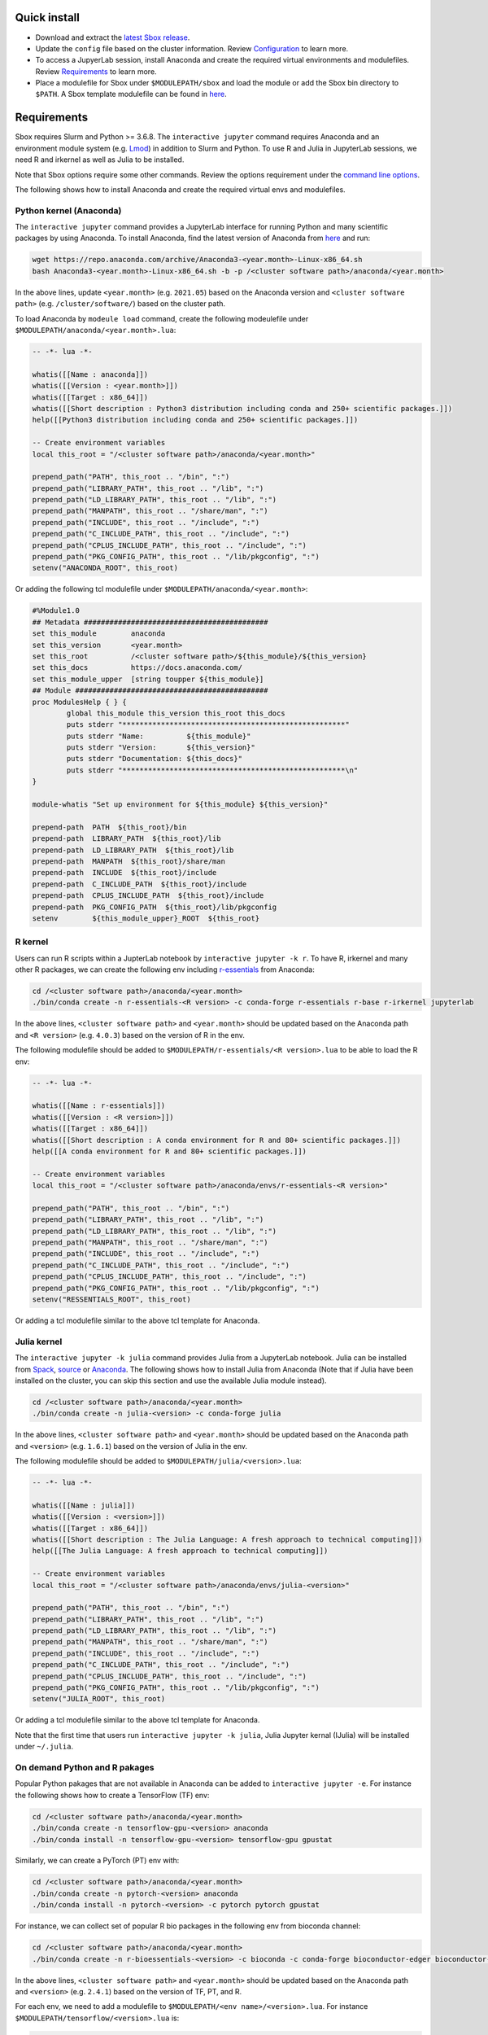 Quick install
=============

-  Download and extract the `latest Sbox release <https://github.com/ashki23/sbox/releases/latest>`__.
-  Update the ``config`` file based on the cluster information. Review
   `Configuration <https://sbox.readthedocs.io/en/latest/requirements.html#configuration>`__ to learn more.
-  To access a JupyerLab session, install Anaconda and create the required virtual environments and modulefiles. Review
   `Requirements <https://sbox.readthedocs.io/en/latest/requirements.html#requirements>`__ to learn more.
-  Place a modulefile for Sbox under ``$MODULEPATH/sbox`` and load the module or add the Sbox bin directory to ``$PATH``. A Sbox template modulefile can be found in `here <https://github.com/ashki23/sbox/blob/main/templates/1.2.lua>`__.

Requirements
============

Sbox requires Slurm and Python >= 3.6.8. The ``interactive jupyter``
command requires Anaconda and an environment module system
(e.g. `Lmod <https://lmod.readthedocs.io/en/latest/>`__) in addition to
Slurm and Python. To use R and Julia in JupyterLab sessions, we need R and irkernel as well as Julia to be installed.

Note that Sbox options require some other commands. Review
the options requirement under the `command line options <https://sbox.readthedocs.io/en/latest/sbox.html#command-line-options>`__.

The following shows how to install Anaconda and create the required
virtual envs and modulefiles.

Python kernel (Anaconda)
------------------------

The ``interactive jupyter`` command provides a JupyterLab interface for
running Python and many scientific packages by using Anaconda. To
install Anaconda, find the latest version of Anaconda from
`here <https://www.anaconda.com/products/individual#linux>`__ and run:

.. code:: bash

   wget https://repo.anaconda.com/archive/Anaconda3-<year.month>-Linux-x86_64.sh
   bash Anaconda3-<year.month>-Linux-x86_64.sh -b -p /<cluster software path>/anaconda/<year.month>

In the above lines, update ``<year.month>`` (e.g. ``2021.05``) based on
the Anaconda version and ``<cluster software path>``
(e.g. ``/cluster/software/``) based on the cluster path.

To load Anaconda by ``modeule load`` command, create the following
modeulefile under ``$MODULEPATH/anaconda/<year.month>.lua``:

.. code:: lua

   -- -*- lua -*-

   whatis([[Name : anaconda]])
   whatis([[Version : <year.month>]])
   whatis([[Target : x86_64]])
   whatis([[Short description : Python3 distribution including conda and 250+ scientific packages.]])
   help([[Python3 distribution including conda and 250+ scientific packages.]])

   -- Create environment variables
   local this_root = "/<cluster software path>/anaconda/<year.month>"

   prepend_path("PATH", this_root .. "/bin", ":")
   prepend_path("LIBRARY_PATH", this_root .. "/lib", ":")
   prepend_path("LD_LIBRARY_PATH", this_root .. "/lib", ":")
   prepend_path("MANPATH", this_root .. "/share/man", ":")
   prepend_path("INCLUDE", this_root .. "/include", ":")
   prepend_path("C_INCLUDE_PATH", this_root .. "/include", ":")
   prepend_path("CPLUS_INCLUDE_PATH", this_root .. "/include", ":")
   prepend_path("PKG_CONFIG_PATH", this_root .. "/lib/pkgconfig", ":")
   setenv("ANACONDA_ROOT", this_root)

Or adding the following tcl modulefile under
``$MODULEPATH/anaconda/<year.month>``:

.. code::

   #%Module1.0
   ## Metadata ###########################################
   set this_module        anaconda
   set this_version       <year.month>
   set this_root          /<cluster software path>/${this_module}/${this_version}
   set this_docs          https://docs.anaconda.com/
   set this_module_upper  [string toupper ${this_module}]
   ## Module #############################################
   proc ModulesHelp { } {
           global this_module this_version this_root this_docs
           puts stderr "****************************************************"
           puts stderr "Name:          ${this_module}"
           puts stderr "Version:       ${this_version}"
           puts stderr "Documentation: ${this_docs}"
           puts stderr "****************************************************\n"
   }

   module-whatis "Set up environment for ${this_module} ${this_version}"

   prepend-path  PATH  ${this_root}/bin
   prepend-path  LIBRARY_PATH  ${this_root}/lib
   prepend-path  LD_LIBRARY_PATH  ${this_root}/lib
   prepend-path  MANPATH  ${this_root}/share/man
   prepend-path  INCLUDE  ${this_root}/include
   prepend-path  C_INCLUDE_PATH  ${this_root}/include
   prepend-path  CPLUS_INCLUDE_PATH  ${this_root}/include
   prepend-path  PKG_CONFIG_PATH  ${this_root}/lib/pkgconfig
   setenv        ${this_module_upper}_ROOT  ${this_root}

R kernel
--------

Users can run R scripts within a JupterLab notebook by
``interactive jupyter -k r``. To have R, irkernel and many other R
packages, we can create the following env including
`r-essentials <https://docs.anaconda.com/anaconda/user-guide/tasks/using-r-language/>`__
from Anaconda:

.. code:: bash

   cd /<cluster software path>/anaconda/<year.month>
   ./bin/conda create -n r-essentials-<R version> -c conda-forge r-essentials r-base r-irkernel jupyterlab

In the above lines, ``<cluster software path>`` and ``<year.month>``
should be updated based on the Anaconda path and ``<R version>``
(e.g. ``4.0.3``) based on the version of R in the env.

The following modulefile should be added to
``$MODULEPATH/r-essentials/<R version>.lua`` to be able to load the R
env:

.. code:: lua

   -- -*- lua -*-

   whatis([[Name : r-essentials]])
   whatis([[Version : <R version>]])
   whatis([[Target : x86_64]])
   whatis([[Short description : A conda environment for R and 80+ scientific packages.]])
   help([[A conda environment for R and 80+ scientific packages.]])

   -- Create environment variables
   local this_root = "/<cluster software path>/anaconda/envs/r-essentials-<R version>"

   prepend_path("PATH", this_root .. "/bin", ":")
   prepend_path("LIBRARY_PATH", this_root .. "/lib", ":")
   prepend_path("LD_LIBRARY_PATH", this_root .. "/lib", ":")
   prepend_path("MANPATH", this_root .. "/share/man", ":")
   prepend_path("INCLUDE", this_root .. "/include", ":")
   prepend_path("C_INCLUDE_PATH", this_root .. "/include", ":")
   prepend_path("CPLUS_INCLUDE_PATH", this_root .. "/include", ":")
   prepend_path("PKG_CONFIG_PATH", this_root .. "/lib/pkgconfig", ":")
   setenv("RESSENTIALS_ROOT", this_root)

Or adding a tcl modulefile similar to the above tcl template for Anaconda.

Julia kernel
------------

The ``interactive jupyter -k julia`` command provides Julia from a
JupyterLab notebook. Julia can be installed from
`Spack <https://spack.io/>`__,
`source <https://julialang.org/downloads/>`__ or
`Anaconda <https://anaconda.org/conda-forge/julia>`__. The following
shows how to install Julia from Anaconda (Note that if Julia have
been installed on the cluster, you can skip this section and use the
available Julia module instead).

.. code:: bash

   cd /<cluster software path>/anaconda/<year.month>
   ./bin/conda create -n julia-<version> -c conda-forge julia

In the above lines, ``<cluster software path>`` and ``<year.month>``
should be updated based on the Anaconda path and ``<version>``
(e.g. ``1.6.1``) based on the version of Julia in the env.

The following modulefile should be added to
``$MODULEPATH/julia/<version>.lua``:

.. code:: lua

   -- -*- lua -*-

   whatis([[Name : julia]])
   whatis([[Version : <version>]])
   whatis([[Target : x86_64]])
   whatis([[Short description : The Julia Language: A fresh approach to technical computing]])
   help([[The Julia Language: A fresh approach to technical computing]])

   -- Create environment variables
   local this_root = "/<cluster software path>/anaconda/envs/julia-<version>"

   prepend_path("PATH", this_root .. "/bin", ":")
   prepend_path("LIBRARY_PATH", this_root .. "/lib", ":")
   prepend_path("LD_LIBRARY_PATH", this_root .. "/lib", ":")
   prepend_path("MANPATH", this_root .. "/share/man", ":")
   prepend_path("INCLUDE", this_root .. "/include", ":")
   prepend_path("C_INCLUDE_PATH", this_root .. "/include", ":")
   prepend_path("CPLUS_INCLUDE_PATH", this_root .. "/include", ":")
   prepend_path("PKG_CONFIG_PATH", this_root .. "/lib/pkgconfig", ":")
   setenv("JULIA_ROOT", this_root)

Or adding a tcl modulefile similar to the above tcl template for Anaconda.

Note that the first time that users run ``interactive jupyter -k julia``,
Julia Jupyter kernal (IJulia) will be installed under ``~/.julia``.

On demand Python and R pakages
------------------------

Popular Python pakages that are not available in Anaconda can be added
to ``interactive jupyter -e``. For instance the following shows how to
create a TensorFlow (TF) env:

.. code:: bash

   cd /<cluster software path>/anaconda/<year.month> 
   ./bin/conda create -n tensorflow-gpu-<version> anaconda
   ./bin/conda install -n tensorflow-gpu-<version> tensorflow-gpu gpustat

Similarly, we can create a PyTorch (PT) env with:

.. code:: bash

   cd /<cluster software path>/anaconda/<year.month>
   ./bin/conda create -n pytorch-<version> anaconda
   ./bin/conda install -n pytorch-<version> -c pytorch pytorch gpustat

For instance, we can collect set of popular R bio packages in the following env from bioconda channel:

.. code:: bash

   cd /<cluster software path>/anaconda/<year.month>
   ./bin/conda create -n r-bioessentials-<version> -c bioconda -c conda-forge bioconductor-edger bioconductor-oligo r-monocle3 r-signac r-seurat scanpy macs2 jupyterlab r-irkernel

In the above lines, ``<cluster software path>`` and ``<year.month>``
should be updated based on the Anaconda path and ``<version>``
(e.g. ``2.4.1``) based on the version of TF, PT, and R.

For each env, we need to add a modulefile to
``$MODULEPATH/<env name>/<version>.lua``. For instance
``$MODULEPATH/tensorflow/<version>.lua`` is:

.. code:: lua

   -- -*- lua -*-

   whatis([[Name : tensorflow]])
   whatis([[Version : <version>]])
   whatis([[Target : x86_64]])
   whatis([[Short description : Python3 distribution including TensorFlow and 250+ scientific packages.]])
   help([[Python3 distribution including TensorFlow and 250+ scientific packages.]])

   -- Create environment variables
   local this_root = "/<cluster software path>/anaconda/envs/tensorflow-gpu-<version>"

   prepend_path("PATH", this_root .. "/bin", ":")
   prepend_path("LIBRARY_PATH", this_root .. "/lib", ":")
   prepend_path("LD_LIBRARY_PATH", this_root .. "/lib", ":")
   prepend_path("MANPATH", this_root .. "/share/man", ":")
   prepend_path("INCLUDE", this_root .. "/include", ":")
   prepend_path("C_INCLUDE_PATH", this_root .. "/include", ":")
   prepend_path("CPLUS_INCLUDE_PATH", this_root .. "/include", ":")
   prepend_path("PKG_CONFIG_PATH", this_root .. "/lib/pkgconfig", ":")
   setenv("TENSORFLOW_ROOT", this_root)

Or adding a tcl modulefile similar to the above tcl template for Anaconda.

Configuration
=============

The ``sbox`` and ``interactive`` commands are reading the required
information from the below JSON config file.

.. code:: json


   {
       "disk_quota_paths": [],
       "cpu_partition": [],
       "gpu_partition": [],
       "interactive_partition_timelimit": {},
       "jupyter_partition_timelimit": {},
       "partition_qos": {},
       "kernel_module": {},
       "env_module": {}
   }

The config file includes:

-  ``disk_quota_paths``: A list of paths to the disks for finding users
   quotas. By default the first input is considered as the users’ home path.
-  ``cpu_partition``: A list of computational partitions.
-  ``gpu_partition``: A list of GPU partitions.
-  ``interactive_partition_timelimit``: A dictionary of interactive
   partitions (i.e. users should access by ``srun``) and their time
   limits (hour). The first input is considered as the default partition.
-  ``jupyter_partition_timelimit``: A dictionary of computational/gpu
   partitions that users can run Jupter servers interactively and their
   time limits (hour). The first input is considered as the default partition.
-  ``partition_qos``: A dictionary of partitions and the corresponding
   quality of services.
-  ``kernel_module``: A dictionary of kernels and the corresponding modules.
   A Python kernel is required (review `here <https://sbox.readthedocs.io/en/latest/requirements.html#python-kernel-anaconda>`__).
-  ``env_module``: A dictionary of virtual environments and the corresponding modules.

For example:

.. code:: json

   {
       "disk_quota_paths": ["/home", "/data", "/gprs", "/storage/htc"],
       "cpu_partition": ["Interactive","Lewis","Serial","Dtn","hpc3","hpc4","hpc4rc","hpc5","hpc6","General","Gpu"],
       "gpu_partition": ["Gpu","gpu3","gpu4"],
       "interactive_partition_timelimit": {
       "Interactive": 4,
       "Dtn": 4,
       "Gpu": 2
       },
       "jupyter_partition_timelimit": {
	  "Lewis": 8,
	  "hpc4": 8,
	  "hpc5": 8,
	  "hpc6": 8,
	  "gpu3": 8,
	  "gpu4": 8,
	  "Gpu": 2
       },
       "partition_qos": {
	  "Interactive": "interactive",
	  "Serial": "seriallong",
	  "Dtn": "dtn"
       },
       "kernel_module": {
           "python": "anaconda",
           "r": "r-essentials",
           "julia": "julia"
       },
       "env_module": {
	  "tensorflow-v1.9": "tensorflow/1.9.0",
	  "tensorflow": "tensorflow",
	  "pytorch": "pytorch",
	  "r-bio": "r-bioessentials"
       }
   }
